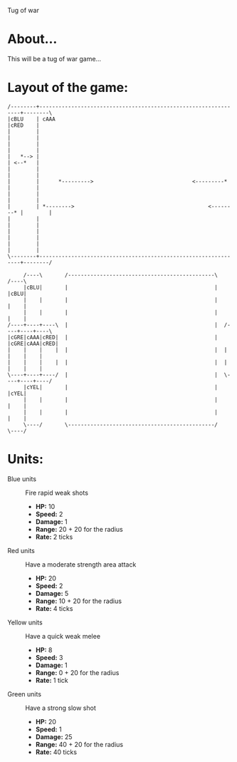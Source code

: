 Tug of war

* About...
This will be a tug of war game...

* Layout of the game:
#+BEGIN_SRC ditaa :file diagram.png
  /--------+----------------------------------------------------------------+--------\
  |cBLU    | cAAA                                                           |cRED    |
  |        |                                                                |        |
  |        |                                                                |        |
  |   *--> |                                                                | <--*   |
  |        |                                                                |        |
  |        |      *--------->                               <---------*     |        |
  |        |                                                                |        |
  |        | *-------->                                          <--------* |        |
  |        |                                                                |        |
  |        |                                                                |        |
  |        |                                                                |        |
  \--------+----------------------------------------------------------------+--------/
                                                             
       /----\       /----------------------------------------------\       /----\
       |cBLU|       |                                              |       |cBLU|
       |    |       |                                              |       |    |
       |    |       |                                              |       |    |
  /----+----+----\  |                                              |  /----+----+----\
  |cGRE|cAAA|cRED|  |                                              |  |cGRE|cAAA|cRED|
  |    |    |    |  |                                              |  |    |    |    |
  |    |    |    |  |                                              |  |    |    |    |
  \----+----+----/  |                                              |  \----+----+----/
       |cYEL|       |                                              |       |cYEL|
       |    |       |                                              |       |    |
       |    |       |                                              |       |    |
       \----/       \----------------------------------------------/       \----/
#+END_SRC



* Units:
- Blue units :: Fire rapid weak shots
  * *HP:* 10
  * *Speed:* 2
  * *Damage:* 1  
  * *Range:* 20 + 20 for the radius
  * *Rate:* 2 ticks

- Red units :: Have a moderate strength area attack
  * *HP:* 20
  * *Speed:* 2
  * *Damage:* 5
  * *Range:* 10 + 20 for the radius
  * *Rate:* 4 ticks

- Yellow units :: Have a quick weak melee
  * *HP:* 8
  * *Speed:* 3
  * *Damage:* 1
  * *Range:* 0 + 20 for the radius
  * *Rate:* 1 tick

- Green units :: Have a strong slow shot
  * *HP:* 20
  * *Speed:* 1
  * *Damage:* 25
  * *Range:* 40 + 20 for the radius
  * *Rate:* 40 ticks
